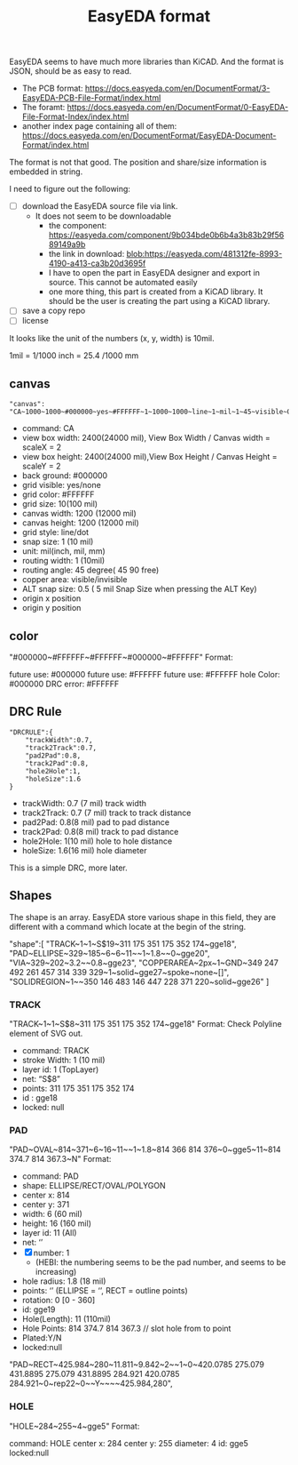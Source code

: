 #+TITLE: EasyEDA format

EasyEDA seems to have much more libraries than KiCAD. And the format is JSON,
should be as easy to read.

- The PCB format:
  https://docs.easyeda.com/en/DocumentFormat/3-EasyEDA-PCB-File-Format/index.html
- The foramt:
  https://docs.easyeda.com/en/DocumentFormat/0-EasyEDA-File-Format-Index/index.html
- another index page containing all of them:
  https://docs.easyeda.com/en/DocumentFormat/EasyEDA-Document-Format/index.html

The format is not that good. The position and share/size information is embedded
in string.

I need to figure out the following:
- [ ] download the EasyEDA source file via link.
  - It does not seem to be downloadable
    - the component: https://easyeda.com/component/9b034bde0b6b4a3b83b29f5689149a9b
    - the link in download: blob:https://easyeda.com/481312fe-8993-4190-a413-ca3b20d3695f
    - I have to open the part in EasyEDA designer and export in source. This
      cannot be automated easily
    - one more thing, this part is created from a KiCAD library. It should be
      the user is creating the part using a KiCAD library.
- [ ] save a copy repo
- [ ] license

It looks like the unit of the numbers (x, y, width) is 10mil.

1mil = 1/1000 inch = 25.4 /1000 mm

** canvas
#+begin_example
"canvas": "CA~1000~1000~#000000~yes~#FFFFFF~1~1000~1000~line~1~mil~1~45~visible~0.1~400~300~0~yes"
#+end_example


- command: CA
- view box width: 2400(24000 mil), View Box Width / Canvas width = scaleX = 2
- view box height: 2400(24000 mil),View Box Height / Canvas Height = scaleY = 2
- back ground: #000000
- grid visible: yes/none
- grid color: #FFFFFF
- grid size: 10(100 mil)
- canvas width: 1200 (12000 mil)
- canvas height: 1200 (12000 mil)
- grid style: line/dot
- snap size: 1 (10 mil)
- unit: mil(inch, mil, mm)
- routing width: 1 (10mil)
- routing angle: 45 degree( 45 90 free)
- copper area: visible/invisible
- ALT snap size: 0.5 ( 5 mil Snap Size when pressing the ALT Key)
- origin x position
- origin y position

** color
"#000000~#FFFFFF~#FFFFFF~#000000~#FFFFFF"
Format:

future use: #000000
future use: #FFFFFF
future use: #FFFFFF
hole Color: #000000
DRC error: #FFFFFF

** DRC Rule
#+begin_example
"DRCRULE":{
	"trackWidth":0.7,
	"track2Track":0.7,
	"pad2Pad":0.8,
	"track2Pad":0.8,
	"hole2Hole":1,
	"holeSize":1.6
}
#+end_example

- trackWidth: 0.7 (7 mil) track width
- track2Track: 0.7 (7 mil) track to track distance
- pad2Pad: 0.8(8 mil) pad to pad distance
- track2Pad: 0.8(8 mil) track to pad distance
- hole2Hole: 1(10 mil) hole to hole distance
- holeSize: 1.6(16 mil) hole diameter

This is a simple DRC, more later.

** Shapes
The shape is an array. EasyEDA store various shape in this field, they are different with a command which locate at the begin of the string.

"shape":[
    "TRACK~1~1~S$19~311 175 351 175 352 174~gge18",
    "PAD~ELLIPSE~329~185~6~6~11~~1~1.8~~0~gge20",
    "VIA~329~202~3.2~~0.8~gge23",
    "COPPERAREA~2px~1~GND~349 247 492 261 457 314 339 329~1~solid~gge27~spoke~none~[]",
    "SOLIDREGION~1~~350 146 483 146 447 228 371 220~solid~gge26"
]

*** TRACK
"TRACK~1~1~S$8~311 175 351 175 352 174~gge18"
Format:
Check Polyline element of SVG out.

- command: TRACK
- stroke Width: 1 (10 mil)
- layer id: 1 (TopLayer)
- net: “S$8”
- points: 311 175 351 175 352 174
- id : gge18
- locked: null

*** PAD
"PAD~OVAL~814~371~6~16~11~~1~1.8~814 366 814 376~0~gge5~11~814 374.7 814 367.3~N"
Format:

- command: PAD
- shape: ELLIPSE/RECT/OVAL/POLYGON
- center x: 814
- center y: 371
- width: 6 (60 mil)
- height: 16 (160 mil)
- layer id: 11 (All)
- net: ‘’
- [X] number: 1
  - (HEBI: the numbering seems to be the pad number, and seems to be increasing)
- hole radius: 1.8 (18 mil)
- points: ‘’ (ELLIPSE = ‘’, RECT = outline points)
- rotation: 0 [0 - 360]
- id: gge19
- Hole(Length): 11 (110mil)
- Hole Points: 814 374.7 814 367.3 // slot hole from to point
- Plated:Y/N
- locked:null

"PAD~RECT~425.984~280~11.811~9.842~2~~1~0~420.0785 275.079 431.8895 275.079 431.8895 284.921 420.0785 284.921~0~rep22~0~~Y~~~~425.984,280",

*** HOLE
"HOLE~284~255~4~gge5"
Format:

command: HOLE
center x: 284
center y: 255
diameter: 4
id: gge5
locked:null
